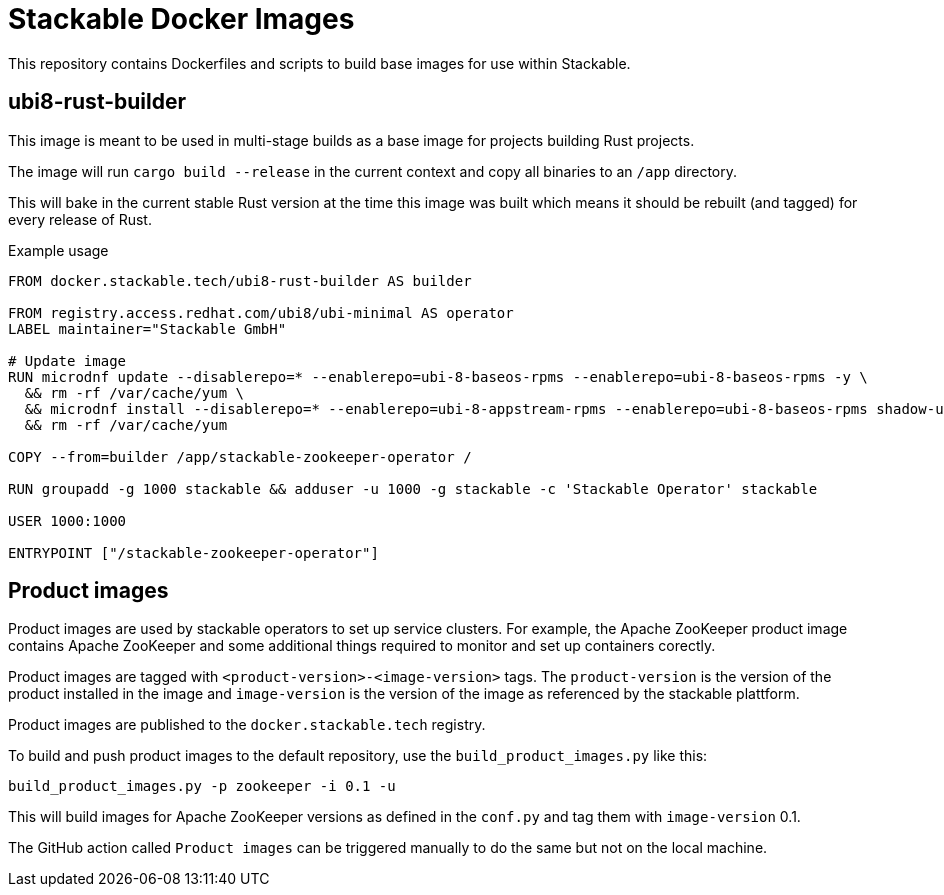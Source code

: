 = Stackable Docker Images

This repository contains Dockerfiles and scripts to build base images for use within Stackable.

== ubi8-rust-builder

This image is meant to be used in multi-stage builds as a base image for projects building Rust projects.

The image will run `cargo build --release` in the current context and copy all binaries to an `/app` directory.

This will bake in the current stable Rust version at the time this image was built which means it should be rebuilt (and tagged) for every release of Rust.

.Example usage
[source,dockerfile]
----
FROM docker.stackable.tech/ubi8-rust-builder AS builder

FROM registry.access.redhat.com/ubi8/ubi-minimal AS operator
LABEL maintainer="Stackable GmbH"

# Update image
RUN microdnf update --disablerepo=* --enablerepo=ubi-8-baseos-rpms --enablerepo=ubi-8-baseos-rpms -y \
  && rm -rf /var/cache/yum \
  && microdnf install --disablerepo=* --enablerepo=ubi-8-appstream-rpms --enablerepo=ubi-8-baseos-rpms shadow-utils -y \
  && rm -rf /var/cache/yum

COPY --from=builder /app/stackable-zookeeper-operator /

RUN groupadd -g 1000 stackable && adduser -u 1000 -g stackable -c 'Stackable Operator' stackable

USER 1000:1000

ENTRYPOINT ["/stackable-zookeeper-operator"]
----

== Product images

Product images are used by stackable operators to set up service clusters. For example, the Apache ZooKeeper product image contains Apache ZooKeeper and some additional things required to monitor and set up containers corectly.

Product images are tagged with `<product-version>-<image-version>` tags. The `product-version` is the version of the product installed in the image and `image-version` is the version of the image as referenced by the stackable plattform.

Product images are published to the `docker.stackable.tech` registry.

To build and push product images to the default repository, use the `build_product_images.py` like this:

    build_product_images.py -p zookeeper -i 0.1 -u

This will build images for Apache ZooKeeper versions as defined in the `conf.py` and tag them with `image-version` 0.1.

The GitHub action called `Product images` can be triggered manually to do the same but not on the local machine.

